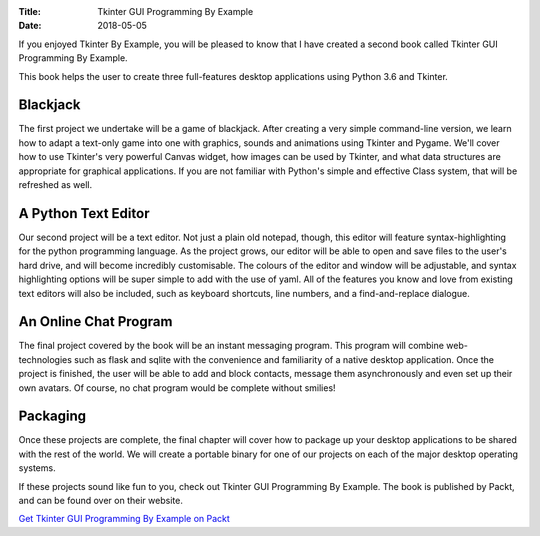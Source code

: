 :Title: Tkinter GUI Programming By Example
:Date: 2018-05-05

If you enjoyed Tkinter By Example, you will be pleased to know that I have created a second book called Tkinter GUI Programming By Example.


This book helps the user to create three full-features desktop applications using Python 3.6 and Tkinter.

Blackjack
---------

The first project we undertake will be a game of blackjack. After creating a very simple command-line version, we learn how to adapt a text-only game into one with graphics, sounds and animations using Tkinter and Pygame. We'll cover how to use Tkinter's very powerful Canvas widget, how images can be used by Tkinter, and what data structures are appropriate for graphical applications. If you are not familiar with Python's simple and effective Class system, that will be refreshed as well.

.. image:: {filename}/images/b09336_ch4_1.png
   :width: 100%
   :alt: Blackjack

A Python Text Editor
--------------------

Our second project will be a text editor. Not just a plain old notepad, though, this editor will feature syntax-highlighting for the python programming language. As the project grows, our editor will be able to open and save files to the user's hard drive, and will become incredibly customisable. The colours of the editor and window will be adjustable, and syntax highlighting options will be super simple to add with the use of yaml. All of the features you know and love from existing text editors will also be included, such as keyboard shortcuts, line numbers, and a find-and-replace dialogue.

.. image:: {filename}/images/b09336_ch6_3.png
   :width: 100%
   :alt: Text Editor

An Online Chat Program
----------------------

The final project covered by the book will be an instant messaging program. This program will combine web-technologies such as flask and sqlite with the convenience and familiarity of a native desktop application. Once the project is finished, the user will be able to add and block contacts, message them asynchronously and even set up their own avatars. Of course, no chat program would be complete without smilies!

.. image:: {filename}/images/b09336_ch8_9.png
   :width: 100%
   :alt: Chat

Packaging
---------

Once these projects are complete, the final chapter will cover how to package up your desktop applications to be shared with the rest of the world. We will create a portable binary for one of our projects on each of the major desktop operating systems.

If these projects sound like fun to you, check out Tkinter GUI Programming By Example. The book is published by Packt, and can be found over on their website.

`Get Tkinter GUI Programming By Example on Packt
<https://www.packtpub.com/application-development/tkinter-gui-programming-example/>`_
